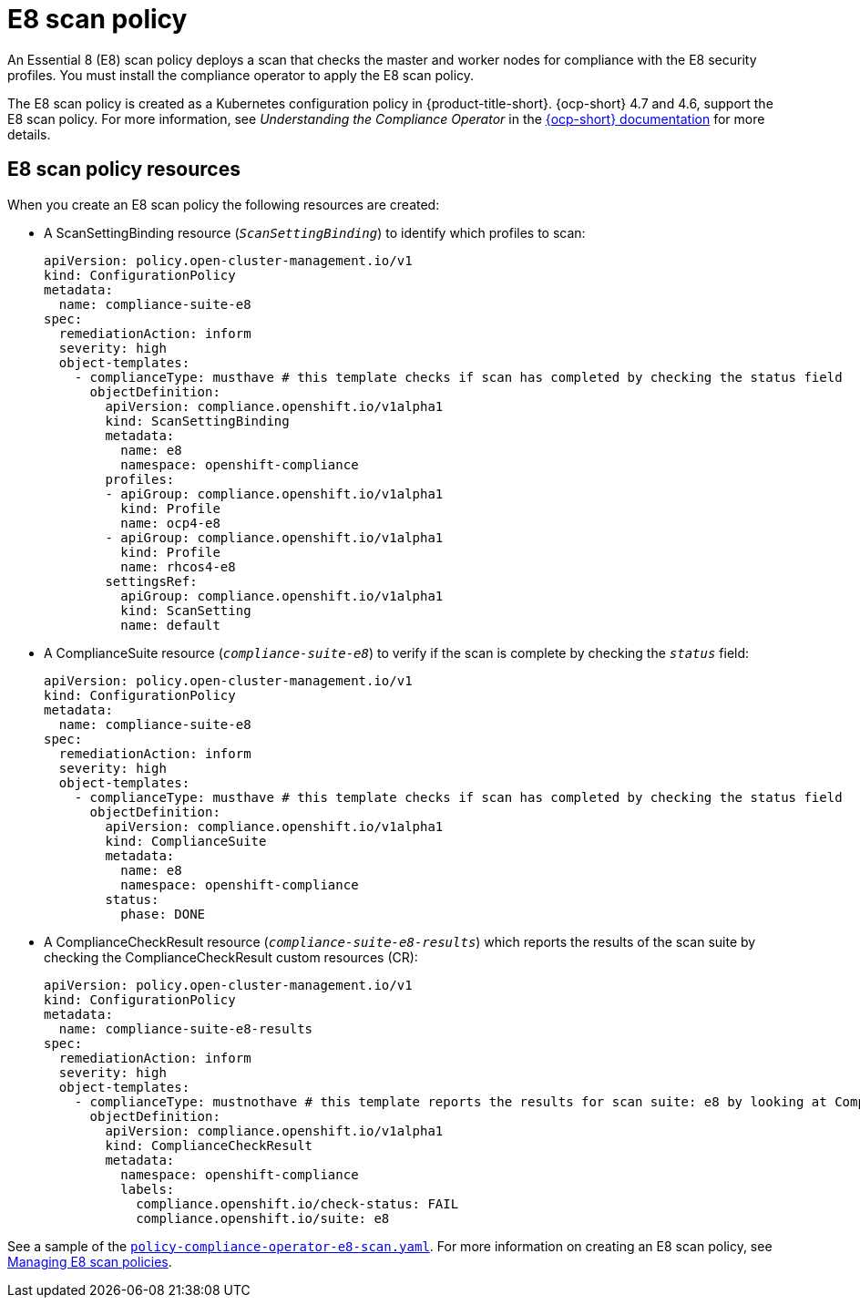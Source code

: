 [#e8-scan-policy]
= E8 scan policy

An Essential 8 (E8) scan policy deploys a scan that checks the master and worker nodes for compliance with the E8 security profiles. You must install the compliance operator to apply the E8 scan policy.

The E8 scan policy is created as a Kubernetes configuration policy in {product-title-short}. {ocp-short} 4.7 and 4.6, support the E8 scan policy. For more information, see _Understanding the Compliance Operator_ in the https://docs.openshift.com/container-platform/4.8/security/compliance_operator/compliance-operator-understanding.html[{ocp-short} documentation] for more details.

[#e8-scan-policy-resources]
== E8 scan policy resources

When you create an E8 scan policy the following resources are created:

- A ScanSettingBinding resource (`_ScanSettingBinding_`) to identify which profiles to scan:

+
----
apiVersion: policy.open-cluster-management.io/v1
kind: ConfigurationPolicy
metadata:
  name: compliance-suite-e8
spec:
  remediationAction: inform
  severity: high
  object-templates:
    - complianceType: musthave # this template checks if scan has completed by checking the status field
      objectDefinition:
        apiVersion: compliance.openshift.io/v1alpha1
        kind: ScanSettingBinding
        metadata:
          name: e8 
          namespace: openshift-compliance
        profiles:
        - apiGroup: compliance.openshift.io/v1alpha1
          kind: Profile
          name: ocp4-e8
        - apiGroup: compliance.openshift.io/v1alpha1
          kind: Profile
          name: rhcos4-e8
        settingsRef:
          apiGroup: compliance.openshift.io/v1alpha1
          kind: ScanSetting
          name: default
----

- A ComplianceSuite resource (`_compliance-suite-e8_`) to verify if the scan is complete by checking the `_status_` field:

+
----
apiVersion: policy.open-cluster-management.io/v1
kind: ConfigurationPolicy
metadata:
  name: compliance-suite-e8
spec:
  remediationAction: inform
  severity: high
  object-templates:
    - complianceType: musthave # this template checks if scan has completed by checking the status field
      objectDefinition:
        apiVersion: compliance.openshift.io/v1alpha1
        kind: ComplianceSuite
        metadata:
          name: e8
          namespace: openshift-compliance
        status:
          phase: DONE
----

- A ComplianceCheckResult resource (`_compliance-suite-e8-results_`) which reports the results of the scan suite by checking the ComplianceCheckResult custom resources (CR):

+
----
apiVersion: policy.open-cluster-management.io/v1
kind: ConfigurationPolicy
metadata:
  name: compliance-suite-e8-results
spec:
  remediationAction: inform
  severity: high
  object-templates:
    - complianceType: mustnothave # this template reports the results for scan suite: e8 by looking at ComplianceCheckResult CRs
      objectDefinition:
        apiVersion: compliance.openshift.io/v1alpha1
        kind: ComplianceCheckResult
        metadata:
          namespace: openshift-compliance
          labels:
            compliance.openshift.io/check-status: FAIL
            compliance.openshift.io/suite: e8
----

See a sample of the https://github.com/open-cluster-management/policy-collection/blob/master/stable/CM-Configuration-Management/policy-compliance-operator-e8-scan.yaml[`policy-compliance-operator-e8-scan.yaml`]. For more information on creating an E8 scan policy, see xref:../governance/create_e8_scan_pol.adoc#managing-e8-scan-policies[Managing E8 scan policies].
